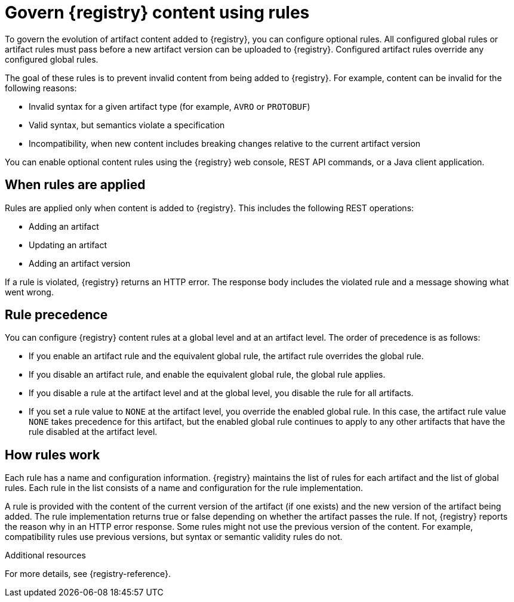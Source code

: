 // Metadata created by nebel

[id="registry-rules_{context}"]

= Govern {registry} content using rules

[role="_abstract"]
To govern the evolution of artifact content added to {registry}, you can configure optional rules. All configured global rules or artifact rules must pass before a new artifact version can be uploaded to {registry}. Configured artifact rules override any configured global rules.

The goal of these rules is to prevent invalid content from being added to {registry}. For example, content can be invalid for the following reasons:

* Invalid syntax for a given artifact type (for example, `AVRO` or `PROTOBUF`)
* Valid syntax, but semantics violate a specification
* Incompatibility, when new content includes breaking changes relative to the current artifact version

You can enable optional content rules using the {registry} web console, REST API commands, or a Java client application.

[id="registry-rules-apply_{context}"]
== When rules are applied
Rules are applied only when content is added to {registry}. This includes the following REST operations:

* Adding an artifact
* Updating an artifact
* Adding an artifact version

If a rule is violated, {registry} returns an HTTP error. The response body includes the violated rule and a message showing what went wrong.

[id="registry-rules-precedence_{context}"]
== Rule precedence
You can configure {registry} content rules at a global level and at an artifact level. The order of precedence is as follows:

* If you enable an artifact rule and the equivalent global rule, the artifact rule overrides the global rule.

* If you disable an artifact rule, and enable the equivalent global rule, the global rule applies.

* If you disable a rule at the artifact level and at the global level, you disable the rule for all artifacts.

* If you set a rule value to `NONE` at the artifact level, you override the enabled global rule. In this case, the artifact rule value `NONE` takes precedence for this artifact, but the enabled global rule continues to apply to any other artifacts that have the rule disabled at the artifact level.

[id="registry-rules-work_{context}"]
== How rules work
Each rule has a name and configuration information. {registry} maintains the list of rules for each artifact and the list of global rules. Each rule in the list consists of a name and configuration for the rule implementation.

A rule is provided with the content of the current version of the artifact (if one exists) and the new version of the artifact being added. The rule implementation returns true or false depending on whether the artifact passes the rule. If not, {registry} reports the reason why in an HTTP error response. Some rules might not use the previous version of the content. For example, compatibility rules use previous versions, but syntax or semantic validity rules do not.

[role="_additional-resources"]
.Additional resources
For more details, see {registry-reference}.

ifdef::apicurio-registry,rh-service-registry[]
[id="registry-rules-config_{context}"]
== Content rule configuration
You can configure rules individually for each artifact, as well as globally. {registry} applies the rules configured for the specific artifact. If no rules are configured at that level, {registry} applies the globally configured rules. If no global rules are configured, no rules are applied.

[discrete]
=== Configure artifact rules
You can configure artifact rules using the {registry} web console or REST API. For details, see the following:

* {managing-registry-artifacts-ui}
* link:{attachmentsdir}/registry-rest-api.htm[Apicurio Registry REST API documentation]

[discrete]
=== Configure global rules
You can configure global rules in several ways:

* Use the `/rules` operations in the REST API
* Use the {registry} web console
* Set default global rules using {registry} application properties

.Configure default global rules
You can configure {registry} at the application level to enable or disable global rules. You can configure default global rules at installation time without post-install configuration using the following application property format:
----
registry.rules.global.<ruleName>
----

The following rule names are currently supported:

* `compatibility`
* `validity`

The value of the application property must be a valid configuration option that is specific to the rule being
configured. 

NOTE: You can configure these application properties as Java system properties or include them in the Quarkus
`application.properties` file. For more details, see the https://quarkus.io/guides/config#overriding-properties-at-runtime[Quarkus documentation].

endif::[]
